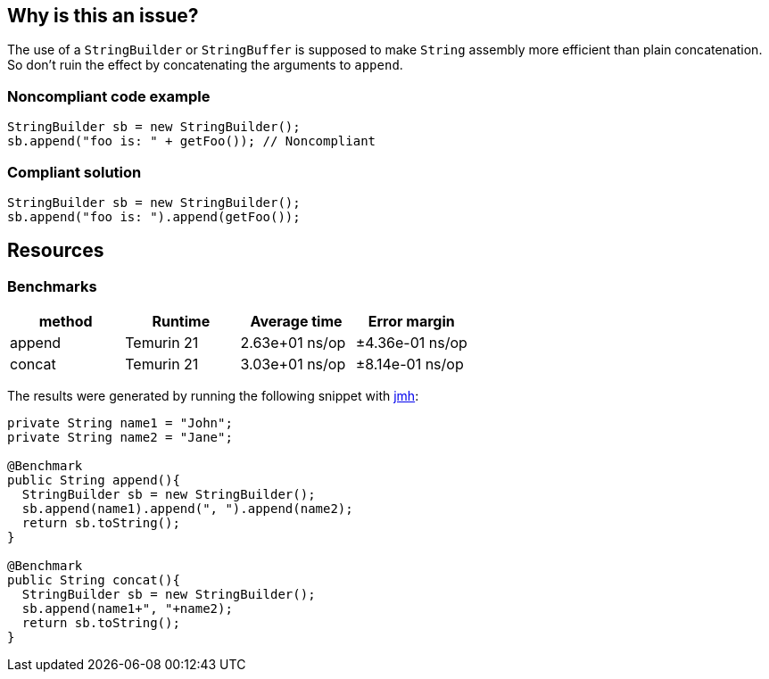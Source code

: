 == Why is this an issue?

The use of a ``++StringBuilder++`` or ``++StringBuffer++`` is supposed to make ``++String++`` assembly more efficient than plain concatenation. So don't ruin the effect by concatenating the arguments to ``++append++``.


=== Noncompliant code example

[source,java,diff-id=1,diff-type=noncompliant]
----
StringBuilder sb = new StringBuilder();
sb.append("foo is: " + getFoo()); // Noncompliant
----


=== Compliant solution

[source,java,diff-id=2,diff-type=compliant]
----
StringBuilder sb = new StringBuilder();
sb.append("foo is: ").append(getFoo());
----

== Resources

=== Benchmarks

[options="header"]
|===
| method| Runtime| Average time| Error margin
| append| Temurin 21| 2.63e+01 ns/op| ±4.36e-01 ns/op
| concat| Temurin 21| 3.03e+01 ns/op| ±8.14e-01 ns/op
|===

The results were generated by running the following snippet with https://github.com/openjdk/jmh[jmh]:

[source,java]
----
private String name1 = "John";
private String name2 = "Jane";

@Benchmark
public String append(){
  StringBuilder sb = new StringBuilder();
  sb.append(name1).append(", ").append(name2);
  return sb.toString();
}

@Benchmark
public String concat(){
  StringBuilder sb = new StringBuilder();
  sb.append(name1+", "+name2);
  return sb.toString();
}
----


ifdef::env-github,rspecator-view[]

'''
== Implementation Specification
(visible only on this page)

=== Message

"append" each concatenated value separately.


endif::env-github,rspecator-view[]

